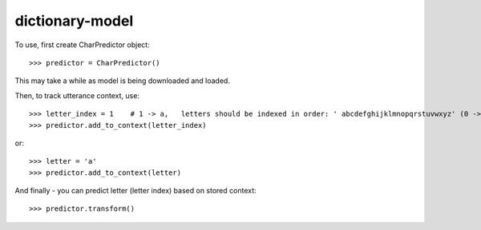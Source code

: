 dictionary-model
----------------

To use, first create CharPredictor object::

    >>> predictor = CharPredictor()

This may take a while as model is being downloaded and loaded.

Then, to track utterance context, use::

    >>> letter_index = 1    # 1 -> a,   letters should be indexed in order: ' abcdefghijklmnopqrstuvwxyz' (0 -> space)
    >>> predictor.add_to_context(letter_index)

or::

    >>> letter = 'a'
    >>> predictor.add_to_context(letter)

And finally - you can predict letter (letter index) based on stored context::

    >>> predictor.transform()
